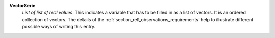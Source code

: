 .. index:: single: VectorSerie

**VectorSerie**
    *List of list of real values*. This indicates a variable that has to be
    filled in as a list of vectors. It is an ordered collection of vectors. The
    details of the :ref:`section_ref_observations_requirements` help to
    illustrate different possible ways of writing this entry.
